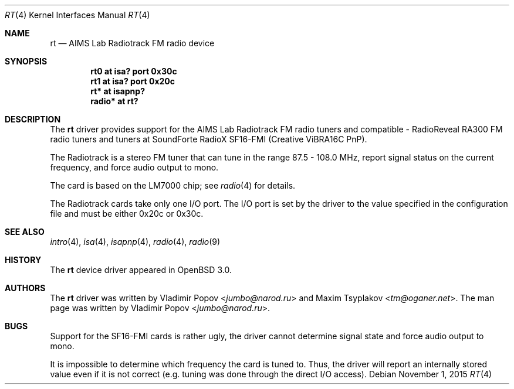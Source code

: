 .\"	$OpenBSD: rt.4,v 1.15 2015/11/01 21:26:48 jmc Exp $
.\"	$RuOBSD: rt.4,v 1.3 2001/10/26 05:38:43 form Exp $
.\"
.\" Copyright (c) 2001 Vladimir Popov <jumbo@narod.ru>
.\" All rights reserved.
.\"
.\" Redistribution and use in source and binary forms, with or without
.\" modification, are permitted provided that the following conditions
.\" are met:
.\" 1. Redistributions of source code must retain the above copyright
.\"    notice, this list of conditions and the following disclaimer.
.\" 2. Redistributions in binary form must reproduce the above copyright
.\"    notice, this list of conditions and the following disclaimer in the
.\"    documentation and/or other materials provided with the distribution.
.\"
.\" THIS SOFTWARE IS PROVIDED BY THE AUTHOR ``AS IS'' AND ANY EXPRESS OR
.\" IMPLIED WARRANTIES, INCLUDING, BUT NOT LIMITED TO, THE IMPLIED WARRANTIES
.\" OF MERCHANTABILITY AND FITNESS FOR A PARTICULAR PURPOSE ARE DISCLAIMED.
.\" IN NO EVENT SHALL THE AUTHOR BE LIABLE FOR ANY DIRECT, INDIRECT,
.\" INCIDENTAL, SPECIAL, EXEMPLARY, OR CONSEQUENTIAL DAMAGES (INCLUDING,
.\" BUT NOT LIMITED TO, PROCUREMENT OF SUBSTITUTE GOODS OR SERVICES; LOSS OF
.\" USE, DATA, OR PROFITS; OR BUSINESS INTERRUPTION) HOWEVER CAUSED AND ON
.\" ANY THEORY OF LIABILITY, WHETHER IN CONTRACT, STRICT LIABILITY, OR TORT
.\" (INCLUDING NEGLIGENCE OR OTHERWISE) ARISING IN ANY WAY OUT OF THE USE OF
.\" THIS SOFTWARE, EVEN IF ADVISED OF THE POSSIBILITY OF SUCH DAMAGE.
.\"
.Dd $Mdocdate: November 1 2015 $
.Dt RT 4
.Os
.Sh NAME
.Nm rt
.Nd AIMS Lab Radiotrack FM radio device
.Sh SYNOPSIS
.Cd "rt0   at isa? port 0x30c"
.Cd "rt1   at isa? port 0x20c"
.Cd "rt*   at isapnp?"
.Cd "radio* at rt?"
.Sh DESCRIPTION
The
.Nm
driver provides support for the AIMS Lab Radiotrack FM radio tuners and
compatible \- RadioReveal RA300 FM radio tuners and tuners at
SoundForte RadioX SF16-FMI (Creative ViBRA16C PnP).
.Pp
The Radiotrack is a stereo FM tuner that can tune in the range
87.5 \- 108.0 MHz, report signal status on the current frequency, and
force audio output to mono.
.Pp
The card is based on the LM7000 chip; see
.Xr radio 4
for details.
.Pp
The Radiotrack cards take only one I/O port.
The I/O port is set by the driver to the value specified in
the configuration file and must be either 0x20c or 0x30c.
.Sh SEE ALSO
.Xr intro 4 ,
.Xr isa 4 ,
.Xr isapnp 4 ,
.Xr radio 4 ,
.Xr radio 9
.Sh HISTORY
The
.Nm
device driver appeared in
.Ox 3.0 .
.Sh AUTHORS
.An -nosplit
The
.Nm
driver was written by
.An Vladimir Popov Aq Mt jumbo@narod.ru
and
.An Maxim Tsyplakov Aq Mt tm@oganer.net .
The man page was written by
.An Vladimir Popov Aq Mt jumbo@narod.ru .
.Sh BUGS
Support for the SF16-FMI cards is rather ugly, the driver cannot
determine signal state and force audio output to mono.
.Pp
It is impossible to determine which frequency the card is tuned to.
Thus, the driver will report an internally stored value even if it is not
correct (e.g. tuning was done through the direct I/O access).
